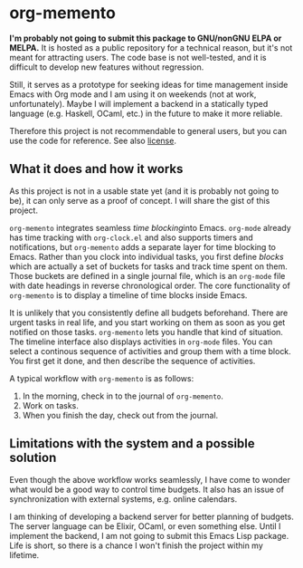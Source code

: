 * org-memento
*I'm probably not going to submit this package to GNU/nonGNU ELPA or MELPA.*
It is hosted as a public repository for a technical reason, but it's not meant for attracting users.
The code base is not well-tested, and it is difficult to develop new features without regression.

Still, it serves as a prototype for seeking ideas for time management inside Emacs with Org mode and I am using it on weekends (not at work, unfortunately).
Maybe I will implement a backend in a statically typed language (e.g. Haskell, OCaml, etc.) in the future to make it more reliable.

Therefore this project is not recommendable to general users, but you can use the code for reference.
See also [[file:LICENSE][license]].
** What it does and how it works
As this project is not in a usable state yet (and it is probably not going to be), it can only serve as a proof of concept. I will share the gist of this project.

~org-memento~ integrates seamless /time blocking/​ into Emacs.
~org-mode~ already has time tracking with ~org-clock.el~ and also supports timers and notifications, but ~org-memento~ adds a separate layer for time blocking to Emacs.
Rather than you clock into individual tasks, you first define /blocks/ which are actually a set of buckets for tasks and track time spent on them.
Those buckets are defined in a single journal file, which is an ~org-mode~ file with date headings in reverse chronological order.
The core functionality of ~org-memento~ is to display a timeline of time blocks inside Emacs.

It is unlikely that you consistently define all budgets beforehand.
There are urgent tasks in real life, and you start working on them as soon as you get notified on those tasks.
~org-memento~ lets you handle that kind of situation.
The timeline interface also displays activities in ~org-mode~ files.
You can select a continous sequence of activities and group them with a time block.
You first get it done, and then describe the sequence of activities.

A typical workflow with ~org-memento~ is as follows:

1. In the morning, check in to the journal of ~org-memento~.
2. Work on tasks.
3. When you finish the day, check out from the journal.
** Limitations with the system and a possible solution
Even though the above workflow works seamlessly, I have come to wonder what would be a good way to control time budgets.
It also has an issue of synchronization with external systems, e.g. online calendars.

I am thinking of developing a backend server for better planning of budgets.
The server language can be Elixir, OCaml, or even something else.
Until I implement the backend, I am not going to submit this Emacs Lisp package.
Life is short, so there is a chance I won't finish the project within my lifetime.
